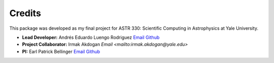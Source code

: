 =======
Credits
=======

This package was developed as my final project for ASTR 330: Scientific 
Computing in Astrophysics at Yale University.

* **Lead Developer:** Andrés Eduardo Luengo Rodriguez 
  `Email <mailto:andres.luengo@yale.edu>`_ 
  `Github <https://github.com/andres-luengo>`_
* **Project Collaborator:** Irmak Akdogan
  `Email <mailto:irmak.akdogan@yale.edu>`
* **PI:** Earl Patrick Bellinger 
  `Email <mailto:earl.bellinger@yale.edu>`_ 
  `Github <https://github.com/earlbellinger>`_

.. image:: ../images/YAML.png
   :width: 400
   :alt: Yale AstroML